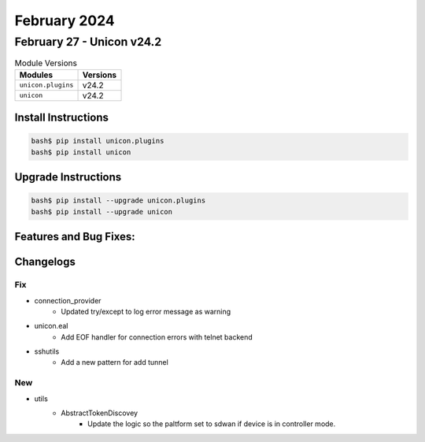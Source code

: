 February 2024
==========

February 27 - Unicon v24.2 
------------------------



.. csv-table:: Module Versions
    :header: "Modules", "Versions"

        ``unicon.plugins``, v24.2 
        ``unicon``, v24.2 

Install Instructions
^^^^^^^^^^^^^^^^^^^^

.. code-block:: bash

    bash$ pip install unicon.plugins
    bash$ pip install unicon

Upgrade Instructions
^^^^^^^^^^^^^^^^^^^^

.. code-block:: bash

    bash$ pip install --upgrade unicon.plugins
    bash$ pip install --upgrade unicon

Features and Bug Fixes:
^^^^^^^^^^^^^^^^^^^^^^^




Changelogs
^^^^^^^^^^
--------------------------------------------------------------------------------
                                      Fix                                       
--------------------------------------------------------------------------------

* connection_provider
    * Updated try/except to log error message as warning

* unicon.eal
    * Add EOF handler for connection errors with telnet backend

* sshutils
    * Add a new pattern for add tunnel


--------------------------------------------------------------------------------
                                      New                                       
--------------------------------------------------------------------------------

* utils
    * AbstractTokenDiscovey
        * Update the logic so the paltform set to sdwan if device is in controller mode.


